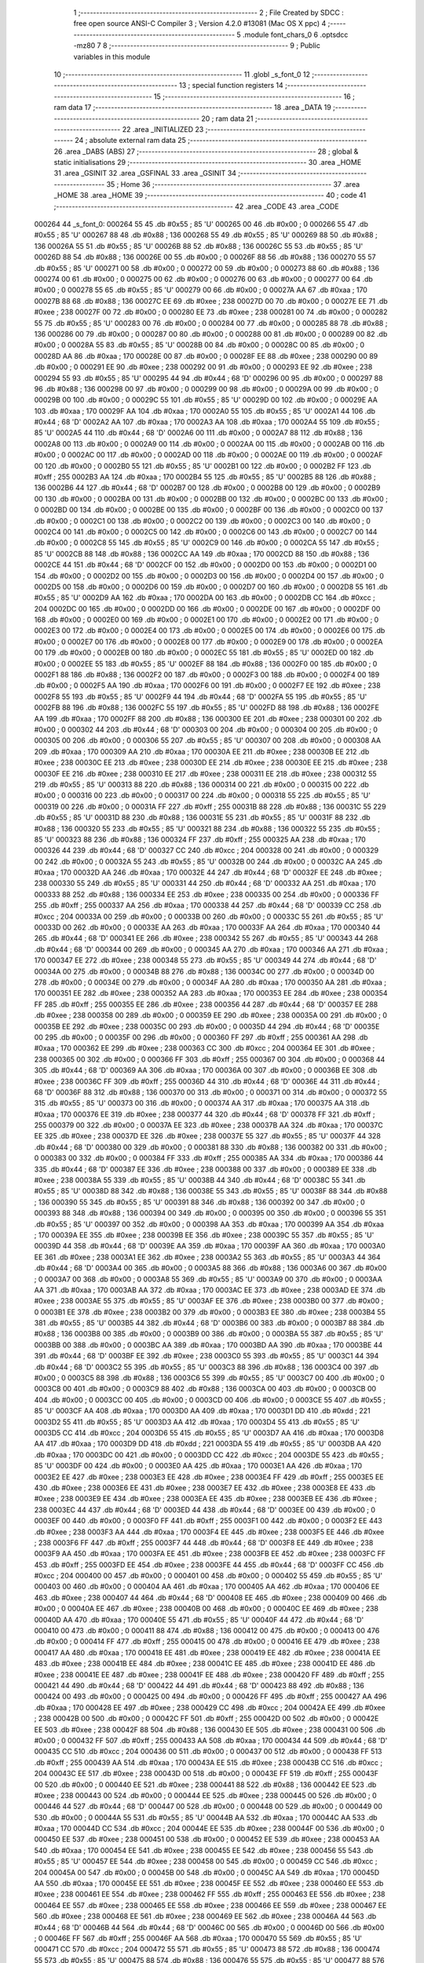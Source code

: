                                      1 ;--------------------------------------------------------
                                      2 ; File Created by SDCC : free open source ANSI-C Compiler
                                      3 ; Version 4.2.0 #13081 (Mac OS X ppc)
                                      4 ;--------------------------------------------------------
                                      5 	.module font_chars_0
                                      6 	.optsdcc -mz80
                                      7 	
                                      8 ;--------------------------------------------------------
                                      9 ; Public variables in this module
                                     10 ;--------------------------------------------------------
                                     11 	.globl _s_font_0
                                     12 ;--------------------------------------------------------
                                     13 ; special function registers
                                     14 ;--------------------------------------------------------
                                     15 ;--------------------------------------------------------
                                     16 ; ram data
                                     17 ;--------------------------------------------------------
                                     18 	.area _DATA
                                     19 ;--------------------------------------------------------
                                     20 ; ram data
                                     21 ;--------------------------------------------------------
                                     22 	.area _INITIALIZED
                                     23 ;--------------------------------------------------------
                                     24 ; absolute external ram data
                                     25 ;--------------------------------------------------------
                                     26 	.area _DABS (ABS)
                                     27 ;--------------------------------------------------------
                                     28 ; global & static initialisations
                                     29 ;--------------------------------------------------------
                                     30 	.area _HOME
                                     31 	.area _GSINIT
                                     32 	.area _GSFINAL
                                     33 	.area _GSINIT
                                     34 ;--------------------------------------------------------
                                     35 ; Home
                                     36 ;--------------------------------------------------------
                                     37 	.area _HOME
                                     38 	.area _HOME
                                     39 ;--------------------------------------------------------
                                     40 ; code
                                     41 ;--------------------------------------------------------
                                     42 	.area _CODE
                                     43 	.area _CODE
      000264                         44 _s_font_0:
      000264 55                      45 	.db #0x55	; 85	'U'
      000265 00                      46 	.db #0x00	; 0
      000266 55                      47 	.db #0x55	; 85	'U'
      000267 88                      48 	.db #0x88	; 136
      000268 55                      49 	.db #0x55	; 85	'U'
      000269 88                      50 	.db #0x88	; 136
      00026A 55                      51 	.db #0x55	; 85	'U'
      00026B 88                      52 	.db #0x88	; 136
      00026C 55                      53 	.db #0x55	; 85	'U'
      00026D 88                      54 	.db #0x88	; 136
      00026E 00                      55 	.db #0x00	; 0
      00026F 88                      56 	.db #0x88	; 136
      000270 55                      57 	.db #0x55	; 85	'U'
      000271 00                      58 	.db #0x00	; 0
      000272 00                      59 	.db #0x00	; 0
      000273 88                      60 	.db #0x88	; 136
      000274 00                      61 	.db #0x00	; 0
      000275 00                      62 	.db #0x00	; 0
      000276 00                      63 	.db #0x00	; 0
      000277 00                      64 	.db #0x00	; 0
      000278 55                      65 	.db #0x55	; 85	'U'
      000279 00                      66 	.db #0x00	; 0
      00027A AA                      67 	.db #0xaa	; 170
      00027B 88                      68 	.db #0x88	; 136
      00027C EE                      69 	.db #0xee	; 238
      00027D 00                      70 	.db #0x00	; 0
      00027E EE                      71 	.db #0xee	; 238
      00027F 00                      72 	.db #0x00	; 0
      000280 EE                      73 	.db #0xee	; 238
      000281 00                      74 	.db #0x00	; 0
      000282 55                      75 	.db #0x55	; 85	'U'
      000283 00                      76 	.db #0x00	; 0
      000284 00                      77 	.db #0x00	; 0
      000285 88                      78 	.db #0x88	; 136
      000286 00                      79 	.db #0x00	; 0
      000287 00                      80 	.db #0x00	; 0
      000288 00                      81 	.db #0x00	; 0
      000289 00                      82 	.db #0x00	; 0
      00028A 55                      83 	.db #0x55	; 85	'U'
      00028B 00                      84 	.db #0x00	; 0
      00028C 00                      85 	.db #0x00	; 0
      00028D AA                      86 	.db #0xaa	; 170
      00028E 00                      87 	.db #0x00	; 0
      00028F EE                      88 	.db #0xee	; 238
      000290 00                      89 	.db #0x00	; 0
      000291 EE                      90 	.db #0xee	; 238
      000292 00                      91 	.db #0x00	; 0
      000293 EE                      92 	.db #0xee	; 238
      000294 55                      93 	.db #0x55	; 85	'U'
      000295 44                      94 	.db #0x44	; 68	'D'
      000296 00                      95 	.db #0x00	; 0
      000297 88                      96 	.db #0x88	; 136
      000298 00                      97 	.db #0x00	; 0
      000299 00                      98 	.db #0x00	; 0
      00029A 00                      99 	.db #0x00	; 0
      00029B 00                     100 	.db #0x00	; 0
      00029C 55                     101 	.db #0x55	; 85	'U'
      00029D 00                     102 	.db #0x00	; 0
      00029E AA                     103 	.db #0xaa	; 170
      00029F AA                     104 	.db #0xaa	; 170
      0002A0 55                     105 	.db #0x55	; 85	'U'
      0002A1 44                     106 	.db #0x44	; 68	'D'
      0002A2 AA                     107 	.db #0xaa	; 170
      0002A3 AA                     108 	.db #0xaa	; 170
      0002A4 55                     109 	.db #0x55	; 85	'U'
      0002A5 44                     110 	.db #0x44	; 68	'D'
      0002A6 00                     111 	.db #0x00	; 0
      0002A7 88                     112 	.db #0x88	; 136
      0002A8 00                     113 	.db #0x00	; 0
      0002A9 00                     114 	.db #0x00	; 0
      0002AA 00                     115 	.db #0x00	; 0
      0002AB 00                     116 	.db #0x00	; 0
      0002AC 00                     117 	.db #0x00	; 0
      0002AD 00                     118 	.db #0x00	; 0
      0002AE 00                     119 	.db #0x00	; 0
      0002AF 00                     120 	.db #0x00	; 0
      0002B0 55                     121 	.db #0x55	; 85	'U'
      0002B1 00                     122 	.db #0x00	; 0
      0002B2 FF                     123 	.db #0xff	; 255
      0002B3 AA                     124 	.db #0xaa	; 170
      0002B4 55                     125 	.db #0x55	; 85	'U'
      0002B5 88                     126 	.db #0x88	; 136
      0002B6 44                     127 	.db #0x44	; 68	'D'
      0002B7 00                     128 	.db #0x00	; 0
      0002B8 00                     129 	.db #0x00	; 0
      0002B9 00                     130 	.db #0x00	; 0
      0002BA 00                     131 	.db #0x00	; 0
      0002BB 00                     132 	.db #0x00	; 0
      0002BC 00                     133 	.db #0x00	; 0
      0002BD 00                     134 	.db #0x00	; 0
      0002BE 00                     135 	.db #0x00	; 0
      0002BF 00                     136 	.db #0x00	; 0
      0002C0 00                     137 	.db #0x00	; 0
      0002C1 00                     138 	.db #0x00	; 0
      0002C2 00                     139 	.db #0x00	; 0
      0002C3 00                     140 	.db #0x00	; 0
      0002C4 00                     141 	.db #0x00	; 0
      0002C5 00                     142 	.db #0x00	; 0
      0002C6 00                     143 	.db #0x00	; 0
      0002C7 00                     144 	.db #0x00	; 0
      0002C8 55                     145 	.db #0x55	; 85	'U'
      0002C9 00                     146 	.db #0x00	; 0
      0002CA 55                     147 	.db #0x55	; 85	'U'
      0002CB 88                     148 	.db #0x88	; 136
      0002CC AA                     149 	.db #0xaa	; 170
      0002CD 88                     150 	.db #0x88	; 136
      0002CE 44                     151 	.db #0x44	; 68	'D'
      0002CF 00                     152 	.db #0x00	; 0
      0002D0 00                     153 	.db #0x00	; 0
      0002D1 00                     154 	.db #0x00	; 0
      0002D2 00                     155 	.db #0x00	; 0
      0002D3 00                     156 	.db #0x00	; 0
      0002D4 00                     157 	.db #0x00	; 0
      0002D5 00                     158 	.db #0x00	; 0
      0002D6 00                     159 	.db #0x00	; 0
      0002D7 00                     160 	.db #0x00	; 0
      0002D8 55                     161 	.db #0x55	; 85	'U'
      0002D9 AA                     162 	.db #0xaa	; 170
      0002DA 00                     163 	.db #0x00	; 0
      0002DB CC                     164 	.db #0xcc	; 204
      0002DC 00                     165 	.db #0x00	; 0
      0002DD 00                     166 	.db #0x00	; 0
      0002DE 00                     167 	.db #0x00	; 0
      0002DF 00                     168 	.db #0x00	; 0
      0002E0 00                     169 	.db #0x00	; 0
      0002E1 00                     170 	.db #0x00	; 0
      0002E2 00                     171 	.db #0x00	; 0
      0002E3 00                     172 	.db #0x00	; 0
      0002E4 00                     173 	.db #0x00	; 0
      0002E5 00                     174 	.db #0x00	; 0
      0002E6 00                     175 	.db #0x00	; 0
      0002E7 00                     176 	.db #0x00	; 0
      0002E8 00                     177 	.db #0x00	; 0
      0002E9 00                     178 	.db #0x00	; 0
      0002EA 00                     179 	.db #0x00	; 0
      0002EB 00                     180 	.db #0x00	; 0
      0002EC 55                     181 	.db #0x55	; 85	'U'
      0002ED 00                     182 	.db #0x00	; 0
      0002EE 55                     183 	.db #0x55	; 85	'U'
      0002EF 88                     184 	.db #0x88	; 136
      0002F0 00                     185 	.db #0x00	; 0
      0002F1 88                     186 	.db #0x88	; 136
      0002F2 00                     187 	.db #0x00	; 0
      0002F3 00                     188 	.db #0x00	; 0
      0002F4 00                     189 	.db #0x00	; 0
      0002F5 AA                     190 	.db #0xaa	; 170
      0002F6 00                     191 	.db #0x00	; 0
      0002F7 EE                     192 	.db #0xee	; 238
      0002F8 55                     193 	.db #0x55	; 85	'U'
      0002F9 44                     194 	.db #0x44	; 68	'D'
      0002FA 55                     195 	.db #0x55	; 85	'U'
      0002FB 88                     196 	.db #0x88	; 136
      0002FC 55                     197 	.db #0x55	; 85	'U'
      0002FD 88                     198 	.db #0x88	; 136
      0002FE AA                     199 	.db #0xaa	; 170
      0002FF 88                     200 	.db #0x88	; 136
      000300 EE                     201 	.db #0xee	; 238
      000301 00                     202 	.db #0x00	; 0
      000302 44                     203 	.db #0x44	; 68	'D'
      000303 00                     204 	.db #0x00	; 0
      000304 00                     205 	.db #0x00	; 0
      000305 00                     206 	.db #0x00	; 0
      000306 55                     207 	.db #0x55	; 85	'U'
      000307 00                     208 	.db #0x00	; 0
      000308 AA                     209 	.db #0xaa	; 170
      000309 AA                     210 	.db #0xaa	; 170
      00030A EE                     211 	.db #0xee	; 238
      00030B EE                     212 	.db #0xee	; 238
      00030C EE                     213 	.db #0xee	; 238
      00030D EE                     214 	.db #0xee	; 238
      00030E EE                     215 	.db #0xee	; 238
      00030F EE                     216 	.db #0xee	; 238
      000310 EE                     217 	.db #0xee	; 238
      000311 EE                     218 	.db #0xee	; 238
      000312 55                     219 	.db #0x55	; 85	'U'
      000313 88                     220 	.db #0x88	; 136
      000314 00                     221 	.db #0x00	; 0
      000315 00                     222 	.db #0x00	; 0
      000316 00                     223 	.db #0x00	; 0
      000317 00                     224 	.db #0x00	; 0
      000318 55                     225 	.db #0x55	; 85	'U'
      000319 00                     226 	.db #0x00	; 0
      00031A FF                     227 	.db #0xff	; 255
      00031B 88                     228 	.db #0x88	; 136
      00031C 55                     229 	.db #0x55	; 85	'U'
      00031D 88                     230 	.db #0x88	; 136
      00031E 55                     231 	.db #0x55	; 85	'U'
      00031F 88                     232 	.db #0x88	; 136
      000320 55                     233 	.db #0x55	; 85	'U'
      000321 88                     234 	.db #0x88	; 136
      000322 55                     235 	.db #0x55	; 85	'U'
      000323 88                     236 	.db #0x88	; 136
      000324 FF                     237 	.db #0xff	; 255
      000325 AA                     238 	.db #0xaa	; 170
      000326 44                     239 	.db #0x44	; 68	'D'
      000327 CC                     240 	.db #0xcc	; 204
      000328 00                     241 	.db #0x00	; 0
      000329 00                     242 	.db #0x00	; 0
      00032A 55                     243 	.db #0x55	; 85	'U'
      00032B 00                     244 	.db #0x00	; 0
      00032C AA                     245 	.db #0xaa	; 170
      00032D AA                     246 	.db #0xaa	; 170
      00032E 44                     247 	.db #0x44	; 68	'D'
      00032F EE                     248 	.db #0xee	; 238
      000330 55                     249 	.db #0x55	; 85	'U'
      000331 44                     250 	.db #0x44	; 68	'D'
      000332 AA                     251 	.db #0xaa	; 170
      000333 88                     252 	.db #0x88	; 136
      000334 EE                     253 	.db #0xee	; 238
      000335 00                     254 	.db #0x00	; 0
      000336 FF                     255 	.db #0xff	; 255
      000337 AA                     256 	.db #0xaa	; 170
      000338 44                     257 	.db #0x44	; 68	'D'
      000339 CC                     258 	.db #0xcc	; 204
      00033A 00                     259 	.db #0x00	; 0
      00033B 00                     260 	.db #0x00	; 0
      00033C 55                     261 	.db #0x55	; 85	'U'
      00033D 00                     262 	.db #0x00	; 0
      00033E AA                     263 	.db #0xaa	; 170
      00033F AA                     264 	.db #0xaa	; 170
      000340 44                     265 	.db #0x44	; 68	'D'
      000341 EE                     266 	.db #0xee	; 238
      000342 55                     267 	.db #0x55	; 85	'U'
      000343 44                     268 	.db #0x44	; 68	'D'
      000344 00                     269 	.db #0x00	; 0
      000345 AA                     270 	.db #0xaa	; 170
      000346 AA                     271 	.db #0xaa	; 170
      000347 EE                     272 	.db #0xee	; 238
      000348 55                     273 	.db #0x55	; 85	'U'
      000349 44                     274 	.db #0x44	; 68	'D'
      00034A 00                     275 	.db #0x00	; 0
      00034B 88                     276 	.db #0x88	; 136
      00034C 00                     277 	.db #0x00	; 0
      00034D 00                     278 	.db #0x00	; 0
      00034E 00                     279 	.db #0x00	; 0
      00034F AA                     280 	.db #0xaa	; 170
      000350 AA                     281 	.db #0xaa	; 170
      000351 EE                     282 	.db #0xee	; 238
      000352 AA                     283 	.db #0xaa	; 170
      000353 EE                     284 	.db #0xee	; 238
      000354 FF                     285 	.db #0xff	; 255
      000355 EE                     286 	.db #0xee	; 238
      000356 44                     287 	.db #0x44	; 68	'D'
      000357 EE                     288 	.db #0xee	; 238
      000358 00                     289 	.db #0x00	; 0
      000359 EE                     290 	.db #0xee	; 238
      00035A 00                     291 	.db #0x00	; 0
      00035B EE                     292 	.db #0xee	; 238
      00035C 00                     293 	.db #0x00	; 0
      00035D 44                     294 	.db #0x44	; 68	'D'
      00035E 00                     295 	.db #0x00	; 0
      00035F 00                     296 	.db #0x00	; 0
      000360 FF                     297 	.db #0xff	; 255
      000361 AA                     298 	.db #0xaa	; 170
      000362 EE                     299 	.db #0xee	; 238
      000363 CC                     300 	.db #0xcc	; 204
      000364 EE                     301 	.db #0xee	; 238
      000365 00                     302 	.db #0x00	; 0
      000366 FF                     303 	.db #0xff	; 255
      000367 00                     304 	.db #0x00	; 0
      000368 44                     305 	.db #0x44	; 68	'D'
      000369 AA                     306 	.db #0xaa	; 170
      00036A 00                     307 	.db #0x00	; 0
      00036B EE                     308 	.db #0xee	; 238
      00036C FF                     309 	.db #0xff	; 255
      00036D 44                     310 	.db #0x44	; 68	'D'
      00036E 44                     311 	.db #0x44	; 68	'D'
      00036F 88                     312 	.db #0x88	; 136
      000370 00                     313 	.db #0x00	; 0
      000371 00                     314 	.db #0x00	; 0
      000372 55                     315 	.db #0x55	; 85	'U'
      000373 00                     316 	.db #0x00	; 0
      000374 AA                     317 	.db #0xaa	; 170
      000375 AA                     318 	.db #0xaa	; 170
      000376 EE                     319 	.db #0xee	; 238
      000377 44                     320 	.db #0x44	; 68	'D'
      000378 FF                     321 	.db #0xff	; 255
      000379 00                     322 	.db #0x00	; 0
      00037A EE                     323 	.db #0xee	; 238
      00037B AA                     324 	.db #0xaa	; 170
      00037C EE                     325 	.db #0xee	; 238
      00037D EE                     326 	.db #0xee	; 238
      00037E 55                     327 	.db #0x55	; 85	'U'
      00037F 44                     328 	.db #0x44	; 68	'D'
      000380 00                     329 	.db #0x00	; 0
      000381 88                     330 	.db #0x88	; 136
      000382 00                     331 	.db #0x00	; 0
      000383 00                     332 	.db #0x00	; 0
      000384 FF                     333 	.db #0xff	; 255
      000385 AA                     334 	.db #0xaa	; 170
      000386 44                     335 	.db #0x44	; 68	'D'
      000387 EE                     336 	.db #0xee	; 238
      000388 00                     337 	.db #0x00	; 0
      000389 EE                     338 	.db #0xee	; 238
      00038A 55                     339 	.db #0x55	; 85	'U'
      00038B 44                     340 	.db #0x44	; 68	'D'
      00038C 55                     341 	.db #0x55	; 85	'U'
      00038D 88                     342 	.db #0x88	; 136
      00038E 55                     343 	.db #0x55	; 85	'U'
      00038F 88                     344 	.db #0x88	; 136
      000390 55                     345 	.db #0x55	; 85	'U'
      000391 88                     346 	.db #0x88	; 136
      000392 00                     347 	.db #0x00	; 0
      000393 88                     348 	.db #0x88	; 136
      000394 00                     349 	.db #0x00	; 0
      000395 00                     350 	.db #0x00	; 0
      000396 55                     351 	.db #0x55	; 85	'U'
      000397 00                     352 	.db #0x00	; 0
      000398 AA                     353 	.db #0xaa	; 170
      000399 AA                     354 	.db #0xaa	; 170
      00039A EE                     355 	.db #0xee	; 238
      00039B EE                     356 	.db #0xee	; 238
      00039C 55                     357 	.db #0x55	; 85	'U'
      00039D 44                     358 	.db #0x44	; 68	'D'
      00039E AA                     359 	.db #0xaa	; 170
      00039F AA                     360 	.db #0xaa	; 170
      0003A0 EE                     361 	.db #0xee	; 238
      0003A1 EE                     362 	.db #0xee	; 238
      0003A2 55                     363 	.db #0x55	; 85	'U'
      0003A3 44                     364 	.db #0x44	; 68	'D'
      0003A4 00                     365 	.db #0x00	; 0
      0003A5 88                     366 	.db #0x88	; 136
      0003A6 00                     367 	.db #0x00	; 0
      0003A7 00                     368 	.db #0x00	; 0
      0003A8 55                     369 	.db #0x55	; 85	'U'
      0003A9 00                     370 	.db #0x00	; 0
      0003AA AA                     371 	.db #0xaa	; 170
      0003AB AA                     372 	.db #0xaa	; 170
      0003AC EE                     373 	.db #0xee	; 238
      0003AD EE                     374 	.db #0xee	; 238
      0003AE 55                     375 	.db #0x55	; 85	'U'
      0003AF EE                     376 	.db #0xee	; 238
      0003B0 00                     377 	.db #0x00	; 0
      0003B1 EE                     378 	.db #0xee	; 238
      0003B2 00                     379 	.db #0x00	; 0
      0003B3 EE                     380 	.db #0xee	; 238
      0003B4 55                     381 	.db #0x55	; 85	'U'
      0003B5 44                     382 	.db #0x44	; 68	'D'
      0003B6 00                     383 	.db #0x00	; 0
      0003B7 88                     384 	.db #0x88	; 136
      0003B8 00                     385 	.db #0x00	; 0
      0003B9 00                     386 	.db #0x00	; 0
      0003BA 55                     387 	.db #0x55	; 85	'U'
      0003BB 00                     388 	.db #0x00	; 0
      0003BC AA                     389 	.db #0xaa	; 170
      0003BD AA                     390 	.db #0xaa	; 170
      0003BE 44                     391 	.db #0x44	; 68	'D'
      0003BF EE                     392 	.db #0xee	; 238
      0003C0 55                     393 	.db #0x55	; 85	'U'
      0003C1 44                     394 	.db #0x44	; 68	'D'
      0003C2 55                     395 	.db #0x55	; 85	'U'
      0003C3 88                     396 	.db #0x88	; 136
      0003C4 00                     397 	.db #0x00	; 0
      0003C5 88                     398 	.db #0x88	; 136
      0003C6 55                     399 	.db #0x55	; 85	'U'
      0003C7 00                     400 	.db #0x00	; 0
      0003C8 00                     401 	.db #0x00	; 0
      0003C9 88                     402 	.db #0x88	; 136
      0003CA 00                     403 	.db #0x00	; 0
      0003CB 00                     404 	.db #0x00	; 0
      0003CC 00                     405 	.db #0x00	; 0
      0003CD 00                     406 	.db #0x00	; 0
      0003CE 55                     407 	.db #0x55	; 85	'U'
      0003CF AA                     408 	.db #0xaa	; 170
      0003D0 AA                     409 	.db #0xaa	; 170
      0003D1 DD                     410 	.db #0xdd	; 221
      0003D2 55                     411 	.db #0x55	; 85	'U'
      0003D3 AA                     412 	.db #0xaa	; 170
      0003D4 55                     413 	.db #0x55	; 85	'U'
      0003D5 CC                     414 	.db #0xcc	; 204
      0003D6 55                     415 	.db #0x55	; 85	'U'
      0003D7 AA                     416 	.db #0xaa	; 170
      0003D8 AA                     417 	.db #0xaa	; 170
      0003D9 DD                     418 	.db #0xdd	; 221
      0003DA 55                     419 	.db #0x55	; 85	'U'
      0003DB AA                     420 	.db #0xaa	; 170
      0003DC 00                     421 	.db #0x00	; 0
      0003DD CC                     422 	.db #0xcc	; 204
      0003DE 55                     423 	.db #0x55	; 85	'U'
      0003DF 00                     424 	.db #0x00	; 0
      0003E0 AA                     425 	.db #0xaa	; 170
      0003E1 AA                     426 	.db #0xaa	; 170
      0003E2 EE                     427 	.db #0xee	; 238
      0003E3 EE                     428 	.db #0xee	; 238
      0003E4 FF                     429 	.db #0xff	; 255
      0003E5 EE                     430 	.db #0xee	; 238
      0003E6 EE                     431 	.db #0xee	; 238
      0003E7 EE                     432 	.db #0xee	; 238
      0003E8 EE                     433 	.db #0xee	; 238
      0003E9 EE                     434 	.db #0xee	; 238
      0003EA EE                     435 	.db #0xee	; 238
      0003EB EE                     436 	.db #0xee	; 238
      0003EC 44                     437 	.db #0x44	; 68	'D'
      0003ED 44                     438 	.db #0x44	; 68	'D'
      0003EE 00                     439 	.db #0x00	; 0
      0003EF 00                     440 	.db #0x00	; 0
      0003F0 FF                     441 	.db #0xff	; 255
      0003F1 00                     442 	.db #0x00	; 0
      0003F2 EE                     443 	.db #0xee	; 238
      0003F3 AA                     444 	.db #0xaa	; 170
      0003F4 EE                     445 	.db #0xee	; 238
      0003F5 EE                     446 	.db #0xee	; 238
      0003F6 FF                     447 	.db #0xff	; 255
      0003F7 44                     448 	.db #0x44	; 68	'D'
      0003F8 EE                     449 	.db #0xee	; 238
      0003F9 AA                     450 	.db #0xaa	; 170
      0003FA EE                     451 	.db #0xee	; 238
      0003FB EE                     452 	.db #0xee	; 238
      0003FC FF                     453 	.db #0xff	; 255
      0003FD EE                     454 	.db #0xee	; 238
      0003FE 44                     455 	.db #0x44	; 68	'D'
      0003FF CC                     456 	.db #0xcc	; 204
      000400 00                     457 	.db #0x00	; 0
      000401 00                     458 	.db #0x00	; 0
      000402 55                     459 	.db #0x55	; 85	'U'
      000403 00                     460 	.db #0x00	; 0
      000404 AA                     461 	.db #0xaa	; 170
      000405 AA                     462 	.db #0xaa	; 170
      000406 EE                     463 	.db #0xee	; 238
      000407 44                     464 	.db #0x44	; 68	'D'
      000408 EE                     465 	.db #0xee	; 238
      000409 00                     466 	.db #0x00	; 0
      00040A EE                     467 	.db #0xee	; 238
      00040B 00                     468 	.db #0x00	; 0
      00040C EE                     469 	.db #0xee	; 238
      00040D AA                     470 	.db #0xaa	; 170
      00040E 55                     471 	.db #0x55	; 85	'U'
      00040F 44                     472 	.db #0x44	; 68	'D'
      000410 00                     473 	.db #0x00	; 0
      000411 88                     474 	.db #0x88	; 136
      000412 00                     475 	.db #0x00	; 0
      000413 00                     476 	.db #0x00	; 0
      000414 FF                     477 	.db #0xff	; 255
      000415 00                     478 	.db #0x00	; 0
      000416 EE                     479 	.db #0xee	; 238
      000417 AA                     480 	.db #0xaa	; 170
      000418 EE                     481 	.db #0xee	; 238
      000419 EE                     482 	.db #0xee	; 238
      00041A EE                     483 	.db #0xee	; 238
      00041B EE                     484 	.db #0xee	; 238
      00041C EE                     485 	.db #0xee	; 238
      00041D EE                     486 	.db #0xee	; 238
      00041E EE                     487 	.db #0xee	; 238
      00041F EE                     488 	.db #0xee	; 238
      000420 FF                     489 	.db #0xff	; 255
      000421 44                     490 	.db #0x44	; 68	'D'
      000422 44                     491 	.db #0x44	; 68	'D'
      000423 88                     492 	.db #0x88	; 136
      000424 00                     493 	.db #0x00	; 0
      000425 00                     494 	.db #0x00	; 0
      000426 FF                     495 	.db #0xff	; 255
      000427 AA                     496 	.db #0xaa	; 170
      000428 EE                     497 	.db #0xee	; 238
      000429 CC                     498 	.db #0xcc	; 204
      00042A EE                     499 	.db #0xee	; 238
      00042B 00                     500 	.db #0x00	; 0
      00042C FF                     501 	.db #0xff	; 255
      00042D 00                     502 	.db #0x00	; 0
      00042E EE                     503 	.db #0xee	; 238
      00042F 88                     504 	.db #0x88	; 136
      000430 EE                     505 	.db #0xee	; 238
      000431 00                     506 	.db #0x00	; 0
      000432 FF                     507 	.db #0xff	; 255
      000433 AA                     508 	.db #0xaa	; 170
      000434 44                     509 	.db #0x44	; 68	'D'
      000435 CC                     510 	.db #0xcc	; 204
      000436 00                     511 	.db #0x00	; 0
      000437 00                     512 	.db #0x00	; 0
      000438 FF                     513 	.db #0xff	; 255
      000439 AA                     514 	.db #0xaa	; 170
      00043A EE                     515 	.db #0xee	; 238
      00043B CC                     516 	.db #0xcc	; 204
      00043C EE                     517 	.db #0xee	; 238
      00043D 00                     518 	.db #0x00	; 0
      00043E FF                     519 	.db #0xff	; 255
      00043F 00                     520 	.db #0x00	; 0
      000440 EE                     521 	.db #0xee	; 238
      000441 88                     522 	.db #0x88	; 136
      000442 EE                     523 	.db #0xee	; 238
      000443 00                     524 	.db #0x00	; 0
      000444 EE                     525 	.db #0xee	; 238
      000445 00                     526 	.db #0x00	; 0
      000446 44                     527 	.db #0x44	; 68	'D'
      000447 00                     528 	.db #0x00	; 0
      000448 00                     529 	.db #0x00	; 0
      000449 00                     530 	.db #0x00	; 0
      00044A 55                     531 	.db #0x55	; 85	'U'
      00044B AA                     532 	.db #0xaa	; 170
      00044C AA                     533 	.db #0xaa	; 170
      00044D CC                     534 	.db #0xcc	; 204
      00044E EE                     535 	.db #0xee	; 238
      00044F 00                     536 	.db #0x00	; 0
      000450 EE                     537 	.db #0xee	; 238
      000451 00                     538 	.db #0x00	; 0
      000452 EE                     539 	.db #0xee	; 238
      000453 AA                     540 	.db #0xaa	; 170
      000454 EE                     541 	.db #0xee	; 238
      000455 EE                     542 	.db #0xee	; 238
      000456 55                     543 	.db #0x55	; 85	'U'
      000457 EE                     544 	.db #0xee	; 238
      000458 00                     545 	.db #0x00	; 0
      000459 CC                     546 	.db #0xcc	; 204
      00045A 00                     547 	.db #0x00	; 0
      00045B 00                     548 	.db #0x00	; 0
      00045C AA                     549 	.db #0xaa	; 170
      00045D AA                     550 	.db #0xaa	; 170
      00045E EE                     551 	.db #0xee	; 238
      00045F EE                     552 	.db #0xee	; 238
      000460 EE                     553 	.db #0xee	; 238
      000461 EE                     554 	.db #0xee	; 238
      000462 FF                     555 	.db #0xff	; 255
      000463 EE                     556 	.db #0xee	; 238
      000464 EE                     557 	.db #0xee	; 238
      000465 EE                     558 	.db #0xee	; 238
      000466 EE                     559 	.db #0xee	; 238
      000467 EE                     560 	.db #0xee	; 238
      000468 EE                     561 	.db #0xee	; 238
      000469 EE                     562 	.db #0xee	; 238
      00046A 44                     563 	.db #0x44	; 68	'D'
      00046B 44                     564 	.db #0x44	; 68	'D'
      00046C 00                     565 	.db #0x00	; 0
      00046D 00                     566 	.db #0x00	; 0
      00046E FF                     567 	.db #0xff	; 255
      00046F AA                     568 	.db #0xaa	; 170
      000470 55                     569 	.db #0x55	; 85	'U'
      000471 CC                     570 	.db #0xcc	; 204
      000472 55                     571 	.db #0x55	; 85	'U'
      000473 88                     572 	.db #0x88	; 136
      000474 55                     573 	.db #0x55	; 85	'U'
      000475 88                     574 	.db #0x88	; 136
      000476 55                     575 	.db #0x55	; 85	'U'
      000477 88                     576 	.db #0x88	; 136
      000478 55                     577 	.db #0x55	; 85	'U'
      000479 88                     578 	.db #0x88	; 136
      00047A FF                     579 	.db #0xff	; 255
      00047B AA                     580 	.db #0xaa	; 170
      00047C 44                     581 	.db #0x44	; 68	'D'
      00047D CC                     582 	.db #0xcc	; 204
      00047E 00                     583 	.db #0x00	; 0
      00047F 00                     584 	.db #0x00	; 0
      000480 55                     585 	.db #0x55	; 85	'U'
      000481 AA                     586 	.db #0xaa	; 170
      000482 00                     587 	.db #0x00	; 0
      000483 EE                     588 	.db #0xee	; 238
      000484 00                     589 	.db #0x00	; 0
      000485 EE                     590 	.db #0xee	; 238
      000486 00                     591 	.db #0x00	; 0
      000487 EE                     592 	.db #0xee	; 238
      000488 AA                     593 	.db #0xaa	; 170
      000489 EE                     594 	.db #0xee	; 238
      00048A EE                     595 	.db #0xee	; 238
      00048B EE                     596 	.db #0xee	; 238
      00048C 55                     597 	.db #0x55	; 85	'U'
      00048D 44                     598 	.db #0x44	; 68	'D'
      00048E 00                     599 	.db #0x00	; 0
      00048F 88                     600 	.db #0x88	; 136
      000490 00                     601 	.db #0x00	; 0
      000491 00                     602 	.db #0x00	; 0
      000492 AA                     603 	.db #0xaa	; 170
      000493 AA                     604 	.db #0xaa	; 170
      000494 EE                     605 	.db #0xee	; 238
      000495 EE                     606 	.db #0xee	; 238
      000496 EE                     607 	.db #0xee	; 238
      000497 EE                     608 	.db #0xee	; 238
      000498 FF                     609 	.db #0xff	; 255
      000499 44                     610 	.db #0x44	; 68	'D'
      00049A EE                     611 	.db #0xee	; 238
      00049B AA                     612 	.db #0xaa	; 170
      00049C EE                     613 	.db #0xee	; 238
      00049D EE                     614 	.db #0xee	; 238
      00049E EE                     615 	.db #0xee	; 238
      00049F EE                     616 	.db #0xee	; 238
      0004A0 44                     617 	.db #0x44	; 68	'D'
      0004A1 44                     618 	.db #0x44	; 68	'D'
      0004A2 00                     619 	.db #0x00	; 0
      0004A3 00                     620 	.db #0x00	; 0
      0004A4 AA                     621 	.db #0xaa	; 170
      0004A5 00                     622 	.db #0x00	; 0
      0004A6 EE                     623 	.db #0xee	; 238
      0004A7 00                     624 	.db #0x00	; 0
      0004A8 EE                     625 	.db #0xee	; 238
      0004A9 00                     626 	.db #0x00	; 0
      0004AA EE                     627 	.db #0xee	; 238
      0004AB 00                     628 	.db #0x00	; 0
      0004AC EE                     629 	.db #0xee	; 238
      0004AD 00                     630 	.db #0x00	; 0
      0004AE EE                     631 	.db #0xee	; 238
      0004AF 00                     632 	.db #0x00	; 0
      0004B0 FF                     633 	.db #0xff	; 255
      0004B1 AA                     634 	.db #0xaa	; 170
      0004B2 44                     635 	.db #0x44	; 68	'D'
      0004B3 CC                     636 	.db #0xcc	; 204
      0004B4 00                     637 	.db #0x00	; 0
      0004B5 00                     638 	.db #0x00	; 0
      0004B6 AA                     639 	.db #0xaa	; 170
      0004B7 AA                     640 	.db #0xaa	; 170
      0004B8 FF                     641 	.db #0xff	; 255
      0004B9 EE                     642 	.db #0xee	; 238
      0004BA FF                     643 	.db #0xff	; 255
      0004BB EE                     644 	.db #0xee	; 238
      0004BC EE                     645 	.db #0xee	; 238
      0004BD EE                     646 	.db #0xee	; 238
      0004BE EE                     647 	.db #0xee	; 238
      0004BF EE                     648 	.db #0xee	; 238
      0004C0 EE                     649 	.db #0xee	; 238
      0004C1 EE                     650 	.db #0xee	; 238
      0004C2 EE                     651 	.db #0xee	; 238
      0004C3 EE                     652 	.db #0xee	; 238
      0004C4 44                     653 	.db #0x44	; 68	'D'
      0004C5 44                     654 	.db #0x44	; 68	'D'
      0004C6 00                     655 	.db #0x00	; 0
      0004C7 00                     656 	.db #0x00	; 0
      0004C8 FF                     657 	.db #0xff	; 255
      0004C9 00                     658 	.db #0x00	; 0
      0004CA EE                     659 	.db #0xee	; 238
      0004CB AA                     660 	.db #0xaa	; 170
      0004CC EE                     661 	.db #0xee	; 238
      0004CD EE                     662 	.db #0xee	; 238
      0004CE EE                     663 	.db #0xee	; 238
      0004CF EE                     664 	.db #0xee	; 238
      0004D0 EE                     665 	.db #0xee	; 238
      0004D1 EE                     666 	.db #0xee	; 238
      0004D2 EE                     667 	.db #0xee	; 238
      0004D3 EE                     668 	.db #0xee	; 238
      0004D4 EE                     669 	.db #0xee	; 238
      0004D5 EE                     670 	.db #0xee	; 238
      0004D6 44                     671 	.db #0x44	; 68	'D'
      0004D7 44                     672 	.db #0x44	; 68	'D'
      0004D8 00                     673 	.db #0x00	; 0
      0004D9 00                     674 	.db #0x00	; 0
      0004DA 55                     675 	.db #0x55	; 85	'U'
      0004DB 00                     676 	.db #0x00	; 0
      0004DC AA                     677 	.db #0xaa	; 170
      0004DD AA                     678 	.db #0xaa	; 170
      0004DE EE                     679 	.db #0xee	; 238
      0004DF EE                     680 	.db #0xee	; 238
      0004E0 EE                     681 	.db #0xee	; 238
      0004E1 EE                     682 	.db #0xee	; 238
      0004E2 EE                     683 	.db #0xee	; 238
      0004E3 EE                     684 	.db #0xee	; 238
      0004E4 EE                     685 	.db #0xee	; 238
      0004E5 EE                     686 	.db #0xee	; 238
      0004E6 55                     687 	.db #0x55	; 85	'U'
      0004E7 44                     688 	.db #0x44	; 68	'D'
      0004E8 00                     689 	.db #0x00	; 0
      0004E9 88                     690 	.db #0x88	; 136
      0004EA 00                     691 	.db #0x00	; 0
      0004EB 00                     692 	.db #0x00	; 0
      0004EC FF                     693 	.db #0xff	; 255
      0004ED 00                     694 	.db #0x00	; 0
      0004EE EE                     695 	.db #0xee	; 238
      0004EF AA                     696 	.db #0xaa	; 170
      0004F0 EE                     697 	.db #0xee	; 238
      0004F1 EE                     698 	.db #0xee	; 238
      0004F2 EE                     699 	.db #0xee	; 238
      0004F3 EE                     700 	.db #0xee	; 238
      0004F4 FF                     701 	.db #0xff	; 255
      0004F5 44                     702 	.db #0x44	; 68	'D'
      0004F6 EE                     703 	.db #0xee	; 238
      0004F7 88                     704 	.db #0x88	; 136
      0004F8 EE                     705 	.db #0xee	; 238
      0004F9 00                     706 	.db #0x00	; 0
      0004FA 44                     707 	.db #0x44	; 68	'D'
      0004FB 00                     708 	.db #0x00	; 0
      0004FC 00                     709 	.db #0x00	; 0
      0004FD 00                     710 	.db #0x00	; 0
      0004FE 55                     711 	.db #0x55	; 85	'U'
      0004FF 00                     712 	.db #0x00	; 0
      000500 AA                     713 	.db #0xaa	; 170
      000501 AA                     714 	.db #0xaa	; 170
      000502 EE                     715 	.db #0xee	; 238
      000503 EE                     716 	.db #0xee	; 238
      000504 EE                     717 	.db #0xee	; 238
      000505 EE                     718 	.db #0xee	; 238
      000506 EE                     719 	.db #0xee	; 238
      000507 EE                     720 	.db #0xee	; 238
      000508 FF                     721 	.db #0xff	; 255
      000509 44                     722 	.db #0x44	; 68	'D'
      00050A 55                     723 	.db #0x55	; 85	'U'
      00050B AA                     724 	.db #0xaa	; 170
      00050C 00                     725 	.db #0x00	; 0
      00050D CC                     726 	.db #0xcc	; 204
      00050E 00                     727 	.db #0x00	; 0
      00050F 00                     728 	.db #0x00	; 0
      000510 FF                     729 	.db #0xff	; 255
      000511 00                     730 	.db #0x00	; 0
      000512 EE                     731 	.db #0xee	; 238
      000513 AA                     732 	.db #0xaa	; 170
      000514 EE                     733 	.db #0xee	; 238
      000515 EE                     734 	.db #0xee	; 238
      000516 FF                     735 	.db #0xff	; 255
      000517 44                     736 	.db #0x44	; 68	'D'
      000518 EE                     737 	.db #0xee	; 238
      000519 AA                     738 	.db #0xaa	; 170
      00051A EE                     739 	.db #0xee	; 238
      00051B EE                     740 	.db #0xee	; 238
      00051C EE                     741 	.db #0xee	; 238
      00051D EE                     742 	.db #0xee	; 238
      00051E 44                     743 	.db #0x44	; 68	'D'
      00051F 44                     744 	.db #0x44	; 68	'D'
      000520 00                     745 	.db #0x00	; 0
      000521 00                     746 	.db #0x00	; 0
      000522 55                     747 	.db #0x55	; 85	'U'
      000523 AA                     748 	.db #0xaa	; 170
      000524 AA                     749 	.db #0xaa	; 170
      000525 CC                     750 	.db #0xcc	; 204
      000526 EE                     751 	.db #0xee	; 238
      000527 00                     752 	.db #0x00	; 0
      000528 FF                     753 	.db #0xff	; 255
      000529 00                     754 	.db #0x00	; 0
      00052A 44                     755 	.db #0x44	; 68	'D'
      00052B AA                     756 	.db #0xaa	; 170
      00052C 00                     757 	.db #0x00	; 0
      00052D EE                     758 	.db #0xee	; 238
      00052E FF                     759 	.db #0xff	; 255
      00052F 44                     760 	.db #0x44	; 68	'D'
      000530 44                     761 	.db #0x44	; 68	'D'
      000531 88                     762 	.db #0x88	; 136
      000532 00                     763 	.db #0x00	; 0
      000533 00                     764 	.db #0x00	; 0
      000534 FF                     765 	.db #0xff	; 255
      000535 AA                     766 	.db #0xaa	; 170
      000536 55                     767 	.db #0x55	; 85	'U'
      000537 CC                     768 	.db #0xcc	; 204
      000538 55                     769 	.db #0x55	; 85	'U'
      000539 88                     770 	.db #0x88	; 136
      00053A 55                     771 	.db #0x55	; 85	'U'
      00053B 88                     772 	.db #0x88	; 136
      00053C 55                     773 	.db #0x55	; 85	'U'
      00053D 88                     774 	.db #0x88	; 136
      00053E 55                     775 	.db #0x55	; 85	'U'
      00053F 88                     776 	.db #0x88	; 136
      000540 55                     777 	.db #0x55	; 85	'U'
      000541 88                     778 	.db #0x88	; 136
      000542 00                     779 	.db #0x00	; 0
      000543 88                     780 	.db #0x88	; 136
      000544 00                     781 	.db #0x00	; 0
      000545 00                     782 	.db #0x00	; 0
      000546 AA                     783 	.db #0xaa	; 170
      000547 AA                     784 	.db #0xaa	; 170
      000548 EE                     785 	.db #0xee	; 238
      000549 EE                     786 	.db #0xee	; 238
      00054A EE                     787 	.db #0xee	; 238
      00054B EE                     788 	.db #0xee	; 238
      00054C EE                     789 	.db #0xee	; 238
      00054D EE                     790 	.db #0xee	; 238
      00054E EE                     791 	.db #0xee	; 238
      00054F EE                     792 	.db #0xee	; 238
      000550 EE                     793 	.db #0xee	; 238
      000551 EE                     794 	.db #0xee	; 238
      000552 55                     795 	.db #0x55	; 85	'U'
      000553 EE                     796 	.db #0xee	; 238
      000554 00                     797 	.db #0x00	; 0
      000555 CC                     798 	.db #0xcc	; 204
      000556 00                     799 	.db #0x00	; 0
      000557 00                     800 	.db #0x00	; 0
      000558 AA                     801 	.db #0xaa	; 170
      000559 AA                     802 	.db #0xaa	; 170
      00055A EE                     803 	.db #0xee	; 238
      00055B EE                     804 	.db #0xee	; 238
      00055C EE                     805 	.db #0xee	; 238
      00055D EE                     806 	.db #0xee	; 238
      00055E EE                     807 	.db #0xee	; 238
      00055F EE                     808 	.db #0xee	; 238
      000560 EE                     809 	.db #0xee	; 238
      000561 EE                     810 	.db #0xee	; 238
      000562 55                     811 	.db #0x55	; 85	'U'
      000563 44                     812 	.db #0x44	; 68	'D'
      000564 55                     813 	.db #0x55	; 85	'U'
      000565 88                     814 	.db #0x88	; 136
      000566 00                     815 	.db #0x00	; 0
      000567 88                     816 	.db #0x88	; 136
      000568 00                     817 	.db #0x00	; 0
      000569 00                     818 	.db #0x00	; 0
      00056A AA                     819 	.db #0xaa	; 170
      00056B AA                     820 	.db #0xaa	; 170
      00056C EE                     821 	.db #0xee	; 238
      00056D EE                     822 	.db #0xee	; 238
      00056E EE                     823 	.db #0xee	; 238
      00056F EE                     824 	.db #0xee	; 238
      000570 EE                     825 	.db #0xee	; 238
      000571 EE                     826 	.db #0xee	; 238
      000572 FF                     827 	.db #0xff	; 255
      000573 EE                     828 	.db #0xee	; 238
      000574 FF                     829 	.db #0xff	; 255
      000575 EE                     830 	.db #0xee	; 238
      000576 EE                     831 	.db #0xee	; 238
      000577 EE                     832 	.db #0xee	; 238
      000578 44                     833 	.db #0x44	; 68	'D'
      000579 44                     834 	.db #0x44	; 68	'D'
      00057A 00                     835 	.db #0x00	; 0
      00057B 00                     836 	.db #0x00	; 0
      00057C AA                     837 	.db #0xaa	; 170
      00057D AA                     838 	.db #0xaa	; 170
      00057E EE                     839 	.db #0xee	; 238
      00057F EE                     840 	.db #0xee	; 238
      000580 EE                     841 	.db #0xee	; 238
      000581 EE                     842 	.db #0xee	; 238
      000582 55                     843 	.db #0x55	; 85	'U'
      000583 44                     844 	.db #0x44	; 68	'D'
      000584 EE                     845 	.db #0xee	; 238
      000585 EE                     846 	.db #0xee	; 238
      000586 EE                     847 	.db #0xee	; 238
      000587 EE                     848 	.db #0xee	; 238
      000588 EE                     849 	.db #0xee	; 238
      000589 EE                     850 	.db #0xee	; 238
      00058A 44                     851 	.db #0x44	; 68	'D'
      00058B 44                     852 	.db #0x44	; 68	'D'
      00058C 00                     853 	.db #0x00	; 0
      00058D 00                     854 	.db #0x00	; 0
      00058E AA                     855 	.db #0xaa	; 170
      00058F AA                     856 	.db #0xaa	; 170
      000590 EE                     857 	.db #0xee	; 238
      000591 EE                     858 	.db #0xee	; 238
      000592 EE                     859 	.db #0xee	; 238
      000593 EE                     860 	.db #0xee	; 238
      000594 FF                     861 	.db #0xff	; 255
      000595 EE                     862 	.db #0xee	; 238
      000596 55                     863 	.db #0x55	; 85	'U'
      000597 CC                     864 	.db #0xcc	; 204
      000598 55                     865 	.db #0x55	; 85	'U'
      000599 88                     866 	.db #0x88	; 136
      00059A 55                     867 	.db #0x55	; 85	'U'
      00059B 88                     868 	.db #0x88	; 136
      00059C 00                     869 	.db #0x00	; 0
      00059D 88                     870 	.db #0x88	; 136
      00059E 00                     871 	.db #0x00	; 0
      00059F 00                     872 	.db #0x00	; 0
      0005A0 FF                     873 	.db #0xff	; 255
      0005A1 AA                     874 	.db #0xaa	; 170
      0005A2 44                     875 	.db #0x44	; 68	'D'
      0005A3 EE                     876 	.db #0xee	; 238
      0005A4 00                     877 	.db #0x00	; 0
      0005A5 EE                     878 	.db #0xee	; 238
      0005A6 55                     879 	.db #0x55	; 85	'U'
      0005A7 44                     880 	.db #0x44	; 68	'D'
      0005A8 AA                     881 	.db #0xaa	; 170
      0005A9 88                     882 	.db #0x88	; 136
      0005AA EE                     883 	.db #0xee	; 238
      0005AB 00                     884 	.db #0x00	; 0
      0005AC FF                     885 	.db #0xff	; 255
      0005AD AA                     886 	.db #0xaa	; 170
      0005AE 44                     887 	.db #0x44	; 68	'D'
      0005AF CC                     888 	.db #0xcc	; 204
      0005B0 00                     889 	.db #0x00	; 0
      0005B1 00                     890 	.db #0x00	; 0
                                    891 	.area _INITIALIZER
                                    892 	.area _CABS (ABS)
